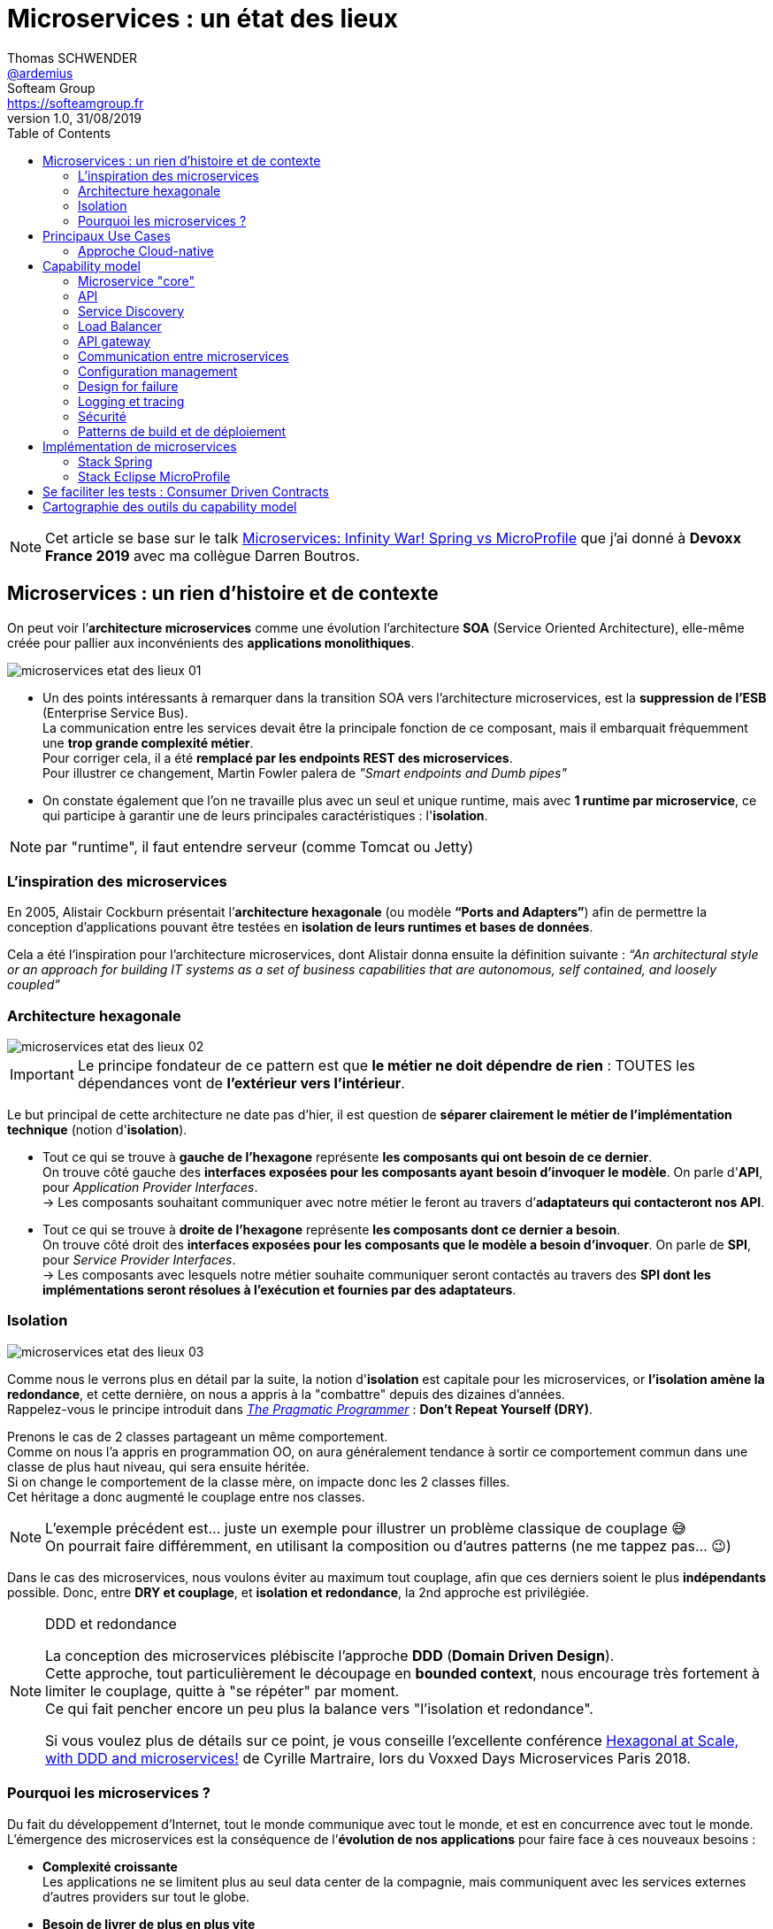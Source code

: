= Microservices : un état des lieux
Thomas SCHWENDER <https://github.com/ardemius[@ardemius]>; Softeam Group <https://softeamgroup.fr[]>
v1.0, 31/08/2019
// Handling GitHub admonition blocks icons
ifndef::env-github[:icons: font]
ifdef::env-github[]
:status:
:outfilesuffix: .adoc
:caution-caption: :fire:
:important-caption: :exclamation:
:note-caption: :paperclip:
:tip-caption: :bulb:
:warning-caption: :warning:
endif::[]
:imagesdir: ./images
:source-highlighter: highlightjs
// Next 2 ones are to handle line breaks in some particular elements (list, footnotes, etc.)
:lb: pass:[<br> +]
:sb: pass:[<br>]
// check https://github.com/Ardemius/personal-wiki/wiki/AsciiDoctor-tips for tips on table of content in GitHub
:toc: macro
:toclevels: 2
// To turn off figure caption labels and numbers
:figure-caption!:

toc::[]

NOTE: Cet article se base sur le talk https://www.youtube.com/watch?v=2VH8rQSKdk0[Microservices: Infinity War! Spring vs MicroProfile] que j'ai donné à *Devoxx France 2019* avec ma collègue Darren Boutros.

== Microservices : un rien d'histoire et de contexte

On peut voir l’*architecture microservices* comme une évolution l’architecture *SOA* (Service Oriented Architecture), elle-même créée pour pallier aux inconvénients des *applications monolithiques*.

image:microservices-etat-des-lieux_01.jpg[]

* Un des points intéressants à remarquer dans la transition SOA vers l’architecture microservices, est la *suppression de l’ESB* (Enterprise Service Bus). +
La communication entre les services devait être la principale fonction de ce composant, mais il embarquait fréquemment une *trop grande complexité métier*. +
Pour corriger cela, il a été *remplacé par les endpoints REST des microservices*. +
Pour illustrer ce changement, Martin Fowler palera de _"Smart endpoints and Dumb pipes"_

* On constate également que l'on ne travaille plus avec un seul et unique runtime, mais avec *1 runtime par microservice*, ce qui participe à garantir une de leurs principales caractéristiques :  l'*isolation*.

NOTE: par "runtime", il faut entendre serveur (comme Tomcat ou Jetty)

=== L'inspiration des microservices

En 2005, Alistair Cockburn présentait l’*architecture hexagonale* (ou modèle *“Ports and Adapters”*) afin de permettre la conception d’applications pouvant être testées en *isolation de leurs runtimes et bases de données*.

Cela a été l’inspiration pour l’architecture microservices, dont Alistair donna ensuite la définition suivante : _“An architectural style or an approach for building IT systems as a set of business capabilities that are autonomous, self contained, and loosely coupled”_

=== Architecture hexagonale

image::microservices-etat-des-lieux_02.jpg[]

IMPORTANT: Le principe fondateur de ce pattern est que [red]*le métier ne doit dépendre de rien* : TOUTES les dépendances vont de *l’extérieur vers l’intérieur*.

Le but principal de cette architecture ne date pas d'hier, il est question de *séparer clairement le métier de l'implémentation technique* (notion d'*isolation*).

* Tout ce qui se trouve à [red]*gauche de l'hexagone* représente [red]*les composants qui ont besoin de ce dernier*. +
On trouve côté gauche des *interfaces exposées pour les composants ayant besoin d'invoquer le modèle*. On parle d'*API*, pour _Application Provider Interfaces_. +
-> Les composants souhaitant communiquer avec notre métier le feront au travers d’*adaptateurs qui contacteront nos API*.

* Tout ce qui se trouve à [red]*droite de l'hexagone* représente [red]*les composants dont ce dernier a besoin*. +
On trouve côté droit des *interfaces exposées pour les composants que le modèle a besoin d’invoquer*. On parle de *SPI*, pour _Service Provider Interfaces_. +
-> Les composants avec lesquels notre métier souhaite communiquer seront contactés au travers des *SPI dont les implémentations seront résolues à l’exécution et fournies par des adaptateurs*.

=== Isolation

image::microservices-etat-des-lieux_03.jpg[align="center"]

Comme nous le verrons plus en détail par la suite, la notion d'*isolation* est capitale pour les microservices, or *l'isolation amène la redondance*, et cette dernière, on nous a appris à la "combattre" depuis des dizaines d'années. +
Rappelez-vous le principe introduit dans https://www.amazon.fr/Pragmatic-Programmer-Journeyman-Master/dp/020161622X[_The Pragmatic Programmer_] : *Don't Repeat Yourself (DRY)*.

Prenons le cas de 2 classes partageant un même comportement. +
Comme on nous l'a appris en programmation OO, on aura généralement tendance à sortir ce comportement commun dans une classe de plus haut niveau, qui sera ensuite héritée. +
Si on change le comportement de la classe mère, on impacte donc les 2 classes filles. +
Cet héritage a donc augmenté le couplage entre nos classes.

[NOTE]
====
L'exemple précédent est... juste un exemple pour illustrer un problème classique de couplage 😅 +
On pourrait faire différemment, en utilisant la composition ou d'autres patterns (ne me tappez pas... 😉)
====

Dans le cas des microservices, nous voulons éviter au maximum tout couplage, afin que ces derniers soient le plus *indépendants* possible.
Donc, entre *DRY et couplage*, et [red]*isolation et redondance*, la 2nd approche est privilégiée.

.DDD et redondance
[NOTE]
====
La conception des microservices plébiscite l'approche *DDD* (*Domain Driven Design*). +
Cette approche, tout particulièrement le découpage en *bounded context*, nous encourage très fortement à limiter le couplage, quitte à "se répéter" par moment. +
Ce qui fait pencher encore un peu plus la balance vers "l'isolation et redondance".

Si vous voulez plus de détails sur ce point, je vous conseille l'excellente conférence https://www.youtube.com/watch?v=xZOO_CksS-E[Hexagonal at Scale, with DDD and microservices!] de Cyrille Martraire, lors du Voxxed Days Microservices Paris 2018.
====

=== Pourquoi les microservices ?

Du fait du développement d’Internet, tout le monde communique avec tout le monde, et est en concurrence avec tout le monde. +
L’émergence des microservices est la conséquence de l’*évolution de nos applications* pour faire face à ces nouveaux besoins :

* *Complexité croissante* +
Les applications ne se limitent plus au seul data center de la compagnie, mais communiquent avec les services externes d’autres providers sur tout le globe.
* *Besoin de livrer de plus en plus vite* +
Quand la concurrence est partout, il faut pouvoir faire évoluer son produit rapidement, et donc être capable de livrer des nouvelles fonctionnalités au plus tôt, sans devoir attendre de release complète.
* *Besoin de performance et de scalabilité* +
Il faut être capable de s’adapter aux montées en charge d’un marché potentiellement mondial : très vite scaler sur de multiples serveurs, et libérer les ressources tout aussi vite quand le pic de charge est passé.
* *Doivent être toujours disponibles* +
Du fait de la compétition de plus en plus sauvage, si votre application tombe, votre client part chez le concurrent... Votre application doit être résiliente, et être capable de gérer les pannes (on parlera pour cela de _"Design for Failures"_).

Pour adresser ces problématiques, des sociétés comme Netflix, Amazon, eBay commencèrent à *casser leurs monolithes* en services :

* de petite taille, chacun ne remplissant qu’une fonction
* pouvant être *déployés indépendamment* les uns des autres.

Ces services *distribués*, *petits*, *simples* et *découplés* permirent aux applications de devenir *scalables*, *résilientes* et *flexibles*. +
-> Ils prirent progressivement le nom de *microservices*.

NOTE: La *découpe des applications monolithiques* en microservices est donc le *Use Case d’origine* des microservices.

== Principaux Use Cases

* "L’originel (le passé)" : Migration d’un monolithe vers une architecture microservices
* "L’actuel (le présent)" : Développement d’applications *cloud-native*

La transition aux applications Cloud-native est bien expliquée dans le https://www.amazon.fr/Spring-Microservices-Action-John-Carnell/dp/1617293989[Spring Microservices in Action] p5 :

____
You *start* building microservices because they give you a *high degree of flexibility and autonomy* with your development teams, but you and your team quickly find that the *small, independent nature of microservices makes them easily deployable to the cloud*.
____

=== Approche Cloud-native

.Cloud-Native approach : https://pivotal.io/fr/cloud-native
image::microservices-etat-des-lieux_04.jpg[]

Les microservices sont maintenant l’*architecture "par défaut"* pour bâtir des applications Cloud-native.

L'approche Cloud-native a les grandes caractéristiques suivantes :

* *Architecture microservices* : implique de *multiples équipes indépendates*, travaillant à l'amélioration du système.
* *Continuous Delivery* : Le CD représente un *process d'automatisation* permettant aux développeurs de *déployer rapidement* vers les environnements de prodution
* *DevOps* : La culture DevOps rapproche développeurs et OPs, et les aide à livrer une meilleure *valeur partagée* au client.
* *Containerized* : La notion de container est capitale, car ce sont ces derniers qui permettent aux applications de pouvoir être déployées *n'importe où*. +
Ce qui importe n'est pas OU ces dernières sont déployées, mais COMMENT elles le sont.

Voici une définition de l'approche Cloud-native que j'aime particulièrement :

[quote, 'https://medium.com/walmartlabs/cloud-native-application-architecture-a84ddf378f82[Cloud Native Application Architecture]']
____
Cloud native is an approach for building applications as micro-services and *running* them on a *containerised and dynamically orchestrated platforms* that *fully exploits the advantages of the Cloud computing model*.
____

On y parle d'exploiter les avantages qu'offre la conception dans le Cloud, afin de répondre aux nombreuses contraintes inhérentes au développement de microservices. +
En effet, le développement de ces derniers est complexe, principalement car *ils sont nombreux*. +
On ne développe jamais un mais *DES* microservices, dont il faut assurer la communication, le cycle de vie, le monitoring, etc etc.
Tout cela nécessite la mise en place d'un *environnement complexe*, on parlera de [red]*capability model*.

[NOTE]
====
Ce terme de *capability model* n'est pas si courant dans la littérature sur les microservices, mais je le trouve très approprié. +
La gestion des logs, le monitoring centralisé, la découverte des services, etc. sont autant de "capabilities" qu'il est nécessaire de mettre en place pour assurer le bon fonctionnement de nos microservices.

A la base, je l'ai trouvé dans l'excellent article https://hub.packtpub.com/capability-model-microservices/[A capability model for microservices] de Rajesh RV, l'auteur de https://www.packtpub.com/application-development/spring-microservices[Spring Microservices].
====

== Capability model

La conception de microservices ne se limite pas au simple code du service lui-même, l'environnement, le *capability model* comme nommé précédemment, est essentiel.

Faisons apparaître ses "capabilities" progressivement :

video::microservices-etat-des-lieux_05.mp4[width=1000, start=0, end=10, options=autoplay]

=== Microservice "core"

Rappelons les caractéristiques des microservices :

* *"petits"* : comprendre par là qu'ils n'assurent la responsabilité que d'un point précis d'un domaine métier.
* *faiblement couplés* : donc indépendants, et devant être *déployés indépendamment les uns des autres*. +
Pour aider à cela, il est préconisé que chaque microservice dispose d'une *persistance dédiée*.
* *distribués*

=== API

Ce dernier va très rapidement devoir communiquer avec d'autres microservices, ce qui se fera au travers d'*API*.

=== Service Discovery

Afin que nos microservices puissent se trouver les uns les autres, ils s’enregistrent auprès d’un *Service Discovery*.

=== Load Balancer

Dès lor que vous avez *plusieurs instances d'un même microservice*, vous avez besoin d'un *Load Balancer* pour distribuer le trafic et la charge.

=== API gateway

Il faut proposer un *point d'entrée unique* pour tous vos services. +
C'est le rôle L'*API gateway*, qui, de ce fait, est également le lieu idéal pour implémenter certains aspects transverses comme le *routage statique* et le *routage dynamique*. +
Par exemple, en fonction de certaines données de la requête arrivante, on dirige une population de beta-testeurs sur une version spécifique de certains services.

=== Communication entre microservices

Les microservices communiquent entre eux avec un *protocole léger* et *indépendant de leur technologie*.

la communication peut être *synchrone* ou *asynchrone*.

==== Synchrone

Implémentée au travers d'*appel REST en HTTP*.

Ce type de communication est généralement privilégié pour des *services externes*. +
Il est en effet idéal pour des requêtes externes, car permettant de gérer facilement les *intéractions temps-réel* avec un client. +
Néanmoins, son *inconvénient* est d'*augmenter le couplage* entre 2 microservices.

==== Asynchrone

Communication *Event Driven*, implémentée via la mise en place d'un *bus d'évènements* (protocoles d'envoi de messages asynchrones AMQP, STOMP, MQTT et outils comme RabbitMQ, ActiveMQ), ou d'un *mécanisme de Pub/Sub* (*Kafka* est le roi incontesté de ce domaine...).

Ce type de communication est privilégié pour les échanges relatif à la "mécanique interne" d'une fonctionnalité rendue par un ensemble de microservices (en d'autres termes, la "plomberie", ce qui n'est pas exposé au client) +
Dans ces cas, le client n'attend généralement pas de réponse immédiate, voire n'en attend tout simplement pas. +
Ces échanges étant plus répandus que les besoins d'intéractions temps réel, la communication asynchrone est la plus fréquemment rencontrée pour les microservices.

Ses avantages sont :

* *meilleur découplage* des microservices
+
WARNING: Attention toutefois, on peut devenir dépendant (donc re-couplage) de la version du type de message. +
Exemple: JSON ne supporte pas nativement le versioning, contrairement à Avro (poussé par Kafka)
* *meilleure résilience* : le message reste dans la queue même si le consommateur est down.
* *meilleure scalabilité* : pas besoin d'attendre une réponse du consommateur du message.
* *meilleure flexibilité* : émetteur et consommateur ne se connaissent pas, on peut donc ajouter de nouveaux consommateurs sans impacter l’émetteur.

Côté inconvénients :

* il faut se méfier de la gestion de l'*ordre des messages*.
* *debugging plus compliqué* : l'exécution n'étant plus linéaire.

=== Configuration management

Vos microservices étant nombreux, vous n'allez pas gérer la configuration de chacun d'eux séparemment, il va donc falloir *centraliser leur configuration*.

=== Design for failure

Les microservices sont des systèmes distribués, pour éviter tout problème de réseau, ou que la défaillance d’un service (ou instance de service) n’impacte les autres, vous devez penser à la résilience de l’application dès sa conception, ce qu’on appelle le *Design for failure*.

Voici les principaux patterns à mettre en place :

* *circuit breaker* : pour éviter que l’on continue d’appeler un microservice défaillant, permet le *fail fast*.
* *fallback* : propose un comportement alternatif en cas de défaillance d’un microservice (exemples : accès à une autre source de données, queueing de la requête, etc.)
* *bulkhead* : on sépare les appels aux ressources distantes dans des thread pools différents (pour éviter qu’un service défaillant ne vampirise les ressources)

=== Logging et tracing

Notre bon vieux monolithe a cédé la place à plusieurs dizaines ou centaines de microservices, en conséquence, la gestion des logs et du tracing est devenue bien plus compliquée.

Chaque microservice a ses propres logs, et une transaction utilisateur peut impliquer plusieurs de ces derniers. +
Les patterns suivants permettent de ne pas se noyer dans cette masse de données :

* *log correlation* : via un *ID de corrélation*, permet de suivre les logs d’une transaction entre différents services
* *log aggregation* : regroupe toutes les logs en 1 même persistance
* *tracing distribué* : permet de visualiser le flux / workflow d’une transaction utilisateur au travers des différents microservices

=== Sécurité

* *Authentification* : permet de savoir QUI veut se connecter à vos services
* *Autorisation* : permet de savoir si l'utilisateur, précédemment authentifié, a bien le droit d'entreprendre l'action qu'il souhaite (gestion de droits)
* *Délégation d’accès* : pour éviter que le service client n’ait systématiquement à représenter ses credentials pour chacun des services impliqués dans la transaction

=== Patterns de build et de déploiement

Nos microservices sont nombreux, on ne va pas pouvoir chacun les déployer, ou les redémarrer (gestion de panne), "à la main", d'où la mise en place des patterns suivants :

* *CI/CD* : implique la mise en place d'un pipeline de build et de déploiement automatisé.
* *Infrastructure as code* : permet de considérer le provisioning des nos services comme du code pouvant être géré par un gestionnaire de sources.
* *Immutable infrastructure* : Une fois qu'un service est déployé, l'infrastructure sur laquelle il tourne ne doit plus pouvoir être modifiée par un humain. +
Cela renforce la stabilité du système, en garantissant qu'aucune modification ne peut se retrouver en PROD, dans le code déployé, mais nulle part ailleurs...

== Implémentation de microservices

Plusieurs stack techniques peuvent être utilisées pour créer nos microservices, et mettre en place le capability model associé. +
Les plus connues sont *Spring* et *MicroProfile*.

=== Stack Spring

image::microservices-etat-des-lieux_06.jpg[align="center"]

Au sein de l'écosystème Spring, les projets Boot et Cloud sont ceux permettant d'implémenter des microservices.

==== Spring Boot

Le but de *Spring Boot* est de simplifier la création de microservices *orientés REST / JSON*. +
Il permet de créer ceux-ci simplement, au travers d'*annotations*. +
La configuration du build est facilitée via le *regroupement des dépendances* au sein de "*starters*" spécifiques (`spring-boot-starter-web`, `spring-boot-starter-data-jpa`, etc.).

Spring Boot crée des *applications stand-alone*, ne nécessitant pas d'être lancées au travers d'un serveur d'applications "externe", car *embarquant leur propre serveur* (Tomcat, Jetty, Undertow). +
On parlera d'*Uber jars*.

==== Spring Cloud

Le projet Spring Cloud *encapsule plusieurs frameworks populaires*, assurant des fonctionnalités du capability model des microservices, au sein d'un framework commun. On parle de projet parapluie (*"Umbrella" project*) +
Celui-ci permet de faciliter l'usage et le déploiement de ces technologies, et de les rendre accessibles au travers de simples annotations.

Parmi les projets composant Spring Cloud, on peut citer :

* *Spring Cloud Netflix* : intègre la suite Netflix OSS (Zuul, Eureka, Ribbon, Hystrix, etc.)
* *Spring Cloud Consul* : intègre Hashicorp Consul (service discovery)
* *Spring Cloud Sleuth* : tracing distribué via l’ajout d’un ID de corrélation
* *Spring Cloud Security* : framework d’authentification et d’autorisation (OAuth2)
* *Spring Cloud Stream* : framework facilitant l’intégration de brokers de message (RabbitMQ, Kafka) pour la communication asynchrone.
* et https://spring.io/projects/spring-cloud[bien d'autres encore]

=== Stack Eclipse MicroProfile

image::microservices-etat-des-lieux_07.jpg[align="center"]

==== Pourquoi la création de MicroProfile ?

MicroProfile s'appuie sur des spécifications venant de *JEE* (JEE 7 pour les premières versions).

A priori, parlez de JEE ces dernières années pour le développement de microservices semble être synonyme de se tirer une balle dans le pied... +
Après tout, *JEE est une spécification pour des serveurs d'application dédiés à des applications monolithiques*, et l'on a Spring Boot et Cloud sous la main qui sont spécialement conçus pour ce type de développement. +
JEE, avec toutes les JSRs de la plateforme complète, semble trop "lourd" pour les microservices :

image::microservices-etat-des-lieux_08.jpg[align="center"]

Fort de ce constat, voyant que Java EE n'arrivait plus à évoluer assez vite face aux changements de l'industrie, et conscients des investissement déjà réalisés dans la technologie, plusieurs entreprises et éditeurs de logiciel (Red Hat, IBM, Tomitribe, Payara), soutenus par la communauté Java, ont décidé de créer *MicroProfile*, une *plateforme optimisée pour l'architecture microservices*, basée sur JEE.

==== Just Enough Application Server (JeAS)

"Just Enough Application Server"... Le nom seul du concept est éloquent.

Historiquement, un serveur d'application, c'était *"one size fits all"*. On n'avait pas le choix, notre application devait tourner sur un serveur incluant toutes les JSRs de la plateforme JEE. +
Mais le principe de *JeAS* est justement d'*inverser la relation entre le serveur d'application et l'application*, vous permettant de ne packager que les fonctionnalités du serveur d'application requises par votre application.

image::microservices-etat-des-lieux_09.jpg[align="center"]

Les avantages de cette approche sont les suivants :

* *Réduction de la taille de l'application* : comparée à la somme d'une application classique PLUS le serveur d'application
* *Réduction de la mémoire allouée* : va dépendre du nombre de classes qui n'auront plus besoin d'être chargées
* *Réduction de la surface d'attaque* : moins de ports d'ouverts, moins de services qui tournent
* *Meilleure séparation entre les applications* : comparé à un serveur d'application dans lequel on avait généralement plusieurs applications de déployées
* *Mises à jour simplifiées* : la mise à jour ne concerne plus qu'UNE application

Parmi les runtimes implémentant JeAS, on peut citer *RedHat Thorntail* (anciennement WildFly Swarm), *IBM Open Liberty*, *TomEE de Tomitribe*, et plusieurs autres encore.

Vu comme cela, le principe semble plutôt simple, et avoir beaucoup d'avantage, alors... *Mais pourquoi ne pas avoir fait cela avant ?!* +
-> Tout simplement parce qu'à l'époque, *le coût du matériel était bien plus élevé qu'aujourd'hui*. Mieux valait donc minimiser le nombre de machines. +
De nos jours, avec *l’avènement des VM et des containers*, le constat n'est plus le même.

==== Description d'Eclipse MicroProfile

image::microservices-etat-des-lieux_10.jpg[align="center"]

Eclipse MicroProfile crée des spécifications pour des *microservices* en *Java Enterprise*, avec le bénéfice que ces derniers soient *portables entre runtimes JeAS* supportant Eclipse MicroProfile.

Le projet est passé à la fondation Eclipse fin 2016 (MicroProfile v1.0) +
Il s'appuyait à la base sur des spécifications venant de *JEE 7*, et de *JEE 8* (Jakarta EE) dans les dernières versions.

Comme expliqué précédemment, la motivation derrière la création de MicroProfile était l’impression de plusieurs éditeurs que l’acteur historique (Oracle) avait du mal à se motiver pour faire évoluer la plateforme. +
MicroProfile était là pour *redonner une dynamique* (3 releases par an) et une *architecture moderne* (et Oracle a maintenant rejoint l’initiative).

==== Implémentations de MicroProfile

Voici les différentes implémentations ayant validées le *TCK* (Technology Compability Kit) pour *MicroProfile 3.0* (07/06/2019) :

* *Helidon* 1.3.0 (Open Source, poussé par Oracle)
* *Thorntail* 2.5.0 (Open Source, poussé par RedHat)
* *Open Liberty* 19.0.0.7 (Open Source, poussé par IBM)
* IBM *WebSphere Liberty* 19.0.0.7

Celles en train de le passer sont :

* Quarkus
* KumuluzEE
* Payara Server 5.193
* Payara Micro 5.193
* TomEE 8.0.0-M4

[NOTE]
====
Le 11/04/2019, Ken Finnigan, co-fondateur et leader de RedHat Thorntail a annoncé que les travaux sur Thorntail 4.x étaient arrêtés au profit du développement de *Quarkus*, qui en représente l'évolution.

Les livraisons de Thorntail 2.x seront poursuivies pendant 18 mois, pendant lesquels ses utilisateurs seront incités à passer sur WildFly ou Quarkus.
====

== Se faciliter les tests : Consumer Driven Contracts

Comme déjà vu précédemment, une architecture microservices implique rapidement un grand nombre de microservices. +
Dès lors, la *problématique des tests d'intégration* et au-delà, à savoir tous les tests impliquant une communication des microservices entre eux, devient (très) *complexe* :

* Nos tests vont invoquer des microservices, qui vont eux-mêmes en invoquer d'autres, qui pourront en invoquer d'autres, et ainsi de suite.
* Il faudra lancer au préalable tous les microservices impliqués dans nos tests.

En conséquence, nos tests vont :

* être lents
* être fragiles, car directement dépendants de la bonne exécution d'autres microservices

Ce constat est à la base du pattern dit du *_Consumer Driven Contracts_* (CDC).

image::microservices-etat-des-lieux_11.jpg[align="center"]

Grâce à ce dernier, on va pouvoir réaliser des tests plus simples, mais tout aussi corrects, grâce aux *contrats* passés entre consommateurs et producteurs :

* *Plus simples* car utiisant des *mocks* -> plus besoin de communication REMOTE avec le "vrai" provider, ou possibilité de coder le producteur sans que les clients existent encore.
* *Tout aussi corrects* du fait de la *garantie apportée par le contrat*.

Les contrats sont générés *automatiquement*, à partir des tests des consommateurs, ou de la documentation, mais peuvent aussi être écrits à la main.

image::microservices-etat-des-lieux_12.jpg[align="center", width=800]

image::microservices-etat-des-lieux_13.jpg[align="center", width=800]

NOTE: Côté solution permettant la mise en place du CDC, vous pouvez regarder du côté de https://spring.io/projects/spring-cloud-contract[Spring Cloud Contract], un autre projet "Umbrella" de Spring Cloud (regroupe plusieurs outils facilitant la mise en place du CDC)

== Cartographie des outils du capability model

Cette section est juste une présentation d'un outil que j'adore : le https://landscape.cncf.io/[Cloud Native Interactive Landscape] (https://landscape.cncf.io/) de la CNCF (Cloud Native Computing Foundation).

Il s'agit ni plus ni moins que d'une *cartographie dynamique* (vous pouvez en changez le contenu affiché à l'aide d'un jeu de filtres) des différents éléments / outils composant une *application Cloud Native*. +
Et comme nous avons vu précédemment que les microservices sont devenus l'architecture par défaut pour bâtir des applications Cloud-Native, à l'aide de la cartographie précédente, nous disposons d'un *moyen très pratique de lister un grand nombre d'outils du capability model*.

Si par exemple je choisis _Coordination & Service Discovery_ à partir du landscape non filtré, les éléments suivants me sont retournés :

image::microservices-etat-des-lieux_14.jpg[align="center", width=800]

Tout simplement génial, non ? 😉

.Conseil 1 : faites attention aux catégories !
[NOTE]
====
Dans l'exemple précédent, certains diront sûrement : "Hein ?! Y a pas Consul dans les outils de service discovery ?!!" +
Eh bien! non... 😛

La raison est toute simple, Consul a tout simplement été rangé dans une autre catégorie. +
En l'occurence, celle des _service mesh_.

Il faut bien se dire que certains outils remplissant plusieurs fonctions, les classer par catégorie devient rapidement compliqué et subjectif.
====

.Conseil 2 : prenez votre temps !
[NOTE]
====
La cartographie étant volumineuse, il y a souvent de la latence dans son utilisation. +
Un conseil : laissez au site quelques secondes après un choix de filtres pour qu'il rafraîchisse son affichage tranquillement 😉
====











